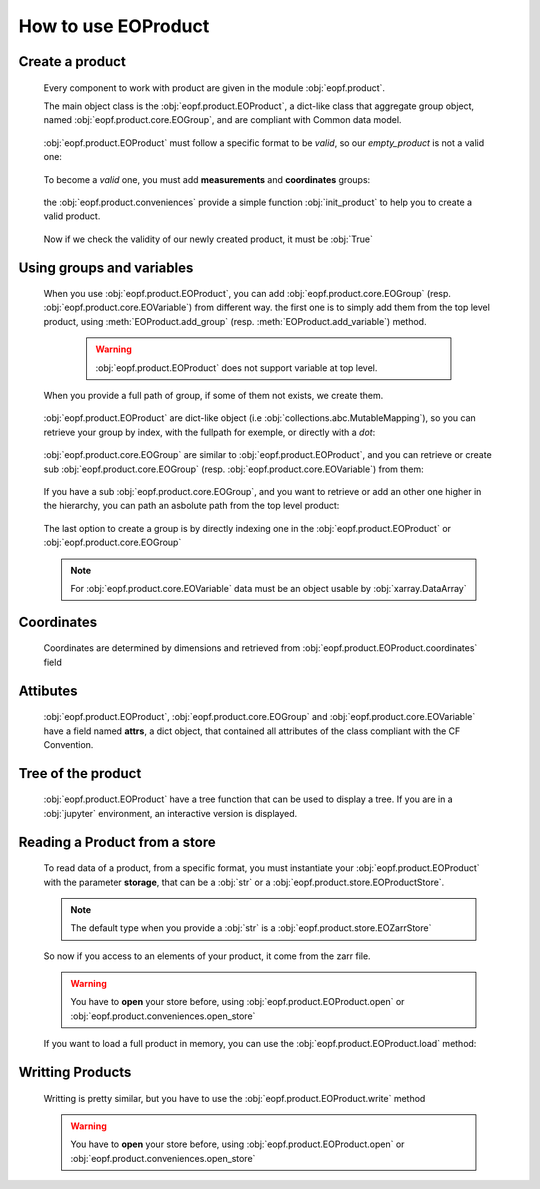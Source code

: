 
How to use EOProduct
====================

.. jupyter-execute::
    :hide-output:
    :hide-code:

    import os
    import shutil
    import numpy as np
    import xarray
    import zarr
    from eopf.product.store import EOZarrStore
    from eopf.product.store.safe import EOSafeStore
    from glob import glob


.. jupyter-execute::
    :hide-output:
    :hide-code:

    input_folder = "/home/cdubos_x/DPR/data"
    output_folder="output"
    output_filename="product_demo_sprint1.zarr"
    try:
        os.mkdir(output_folder)
    except FileExistsError:
        pass
    try:
        shutil.rmtree(f"{output_folder}/{output_filename}")
    except FileNotFoundError:
        pass


Create a product
----------------

    Every component to work with product are given in the module :obj:`eopf.product`.

    The main object class is the :obj:`eopf.product.EOProduct`, a dict-like class that aggregate group object,
    named :obj:`eopf.product.core.EOGroup`, and are compliant with Common data model.

        .. jupyter-execute::

            from eopf.product import EOProduct
            empty_product = EOProduct("empty_product")
            empty_product



    :obj:`eopf.product.EOProduct` must follow a specific format to be `valid`, so our `empty_product` is not a valid one:

        .. jupyter-execute::

            empty_product.is_valid()

    To become a `valid` one, you must add **measurements** and **coordinates** groups:

        .. jupyter-execute::

            empty_product.add_group("measurements")
            empty_product.add_group("coordinates")
            empty_product.is_valid()

    the :obj:`eopf.product.conveniences` provide a simple function :obj:`init_product` to help you to create a valid product.

        .. jupyter-execute::

            from eopf.product.conveniences import init_product
            product = init_product("product_written")
            product

    Now if we check the validity of our newly created product, it must be :obj:`True`

        .. jupyter-execute::

            product.is_valid()


Using groups and variables
--------------------------

    .. jupyter-execute::
        :hide-output:
        :hide-code:

        data_a = np.array([1,1])
        data_b = np.array([2])
        data_c = xarray.DataArray([[3],[3]], dims=["time", "space"])
        data_d = np.array([[4.1],[4.2],[4.3]])
        data_e = xarray.DataArray(np.zeros(10), dims=["dim_group/dim_10"])

        data_coord_time = np.array([1])
        data_coord_space = [2]
        data_coord_dim_10 = xarray.DataArray([0, 1, 2, 3, 4, 5, 6, 7, 8, 9])


    When you use :obj:`eopf.product.EOProduct`, you can add :obj:`eopf.product.core.EOGroup` (resp. :obj:`eopf.product.core.EOVariable`) from different way.
    the first one is to simply add them from the top level product, using :meth:`EOProduct.add_group` (resp. :meth:`EOProduct.add_variable`) method.

        .. warning::
            :obj:`eopf.product.EOProduct` does not support variable at top level.

            .. jupyter-execute::
                :raises: InvalidProductError

                product.add_variable("my_variable", [1,2,3])

        .. jupyter-execute::

            product.add_group("group0")
            product.add_group("measurements/group1", dims=["time", "space"])


    When you provide a full path of group, if some of them not exists, we create them.

        .. jupyter-execute::
            :hide-output:

            product.add_group("measurements/group1/group2/group3") # We create both group2 and group3

        .. jupyter-execute::
            :hide-output:

            product.add_variable("measurements/group1/group2c/variable_d", dims=["c1", "c2"], data=data_d) # We create both group2c and variable_d.

    :obj:`eopf.product.EOProduct` are dict-like object (i.e :obj:`collections.abc.MutableMapping`), so you can retrieve
    your group by index, with the fullpath for exemple, or directly with a `dot`:

        .. jupyter-execute::
            :hide-output:

            product["measurements"]
            product["measurements/group1/group2/group3"]
            product.measurements.group1

        .. jupyter-execute::
            :hide-output:

            product["measurements/group1/group2c/variable_d"]


    :obj:`eopf.product.core.EOGroup` are similar to :obj:`eopf.product.EOProduct`, and you can retrieve or create sub :obj:`eopf.product.core.EOGroup` (resp. :obj:`eopf.product.core.EOVariable`) from them:

        .. jupyter-execute::
            :hide-output:

            product["measurements"].add_group("group1/group2b")

            product.measurements["group1"].add_variable("variable_a", data=data_a)
            product["measurements/group1"].add_variable("group2/variable_b", data=data_b)

    If you have a sub :obj:`eopf.product.core.EOGroup`, and you want to retrieve or add an other one higher in the hierarchy,
    you can path an asbolute path from the top level product:

        .. jupyter-execute::

            subgroup = product.measurements["group1"]
            new_group_higher = subgroup.add_group("/measurements/group1/group2b/group3")
            subgroup["/measurements/group1/group2b/group3"] == new_group_higher

        .. jupyter-execute::

            subgroup.add_variable("/measurements/group1/group2/variable_c", data=data_c, dims=data_c.dims)


    The last option to create a group is by directly indexing one in the :obj:`eopf.product.EOProduct` or :obj:`eopf.product.core.EOGroup`

        .. jupyter-execute::

            from eopf.product.core import EOGroup
            subgroup["sub_new_group"] = EOGroup()
            subgroup["sub_new_group"]

        .. jupyter-execute::

            from eopf.product.core import EOVariable
            product["measurements/group1"]["group2"]["variable_e"] = EOVariable(data=data_e)
            product["measurements/group1"]["group2"]["variable_e"]

    .. note::

        For :obj:`eopf.product.core.EOVariable` data must be an object usable by :obj:`xarray.DataArray`


Coordinates
-----------

    Coordinates are determined by dimensions and retrieved from :obj:`eopf.product.EOProduct.coordinates` field

    .. jupyter-execute::

        product["coordinates/space"] = EOVariable(data=data_coord_space)
        product.coordinates.add_variable("dim_group/dim_10",data=data_coord_dim_10, dims=("space",))
        product.measurements.group1.coordinates

Attibutes
---------

    :obj:`eopf.product.EOProduct`, :obj:`eopf.product.core.EOGroup` and :obj:`eopf.product.core.EOVariable` have a field named **attrs**, a dict object, that
    contained all attributes of the class compliant with the CF Convention.

    .. jupyter-execute::

        product.attrs["33"]=4.2
        product.attrs["test_key"]="test_value"
        product.attrs

    .. jupyter-execute::

        group = product["measurements/group1/group2"]
        group.attrs["33"] = 4.3
        group.attrs["test_key"] = "test_value"
        group.attrs

    .. jupyter-execute::

        variable = product["measurements/group1/group2/variable_b"]
        variable.attrs["33"] = 4.3
        variable.attrs["test_key"] = "test_value"
        variable.attrs

Tree of the product
-------------------

    :obj:`eopf.product.EOProduct` have a tree function that can be used to display a tree.
    If you are in a :obj:`jupyter` environment, an interactive version is displayed.

    .. jupyter-execute::

        product.tree()

    .. jupyter-execute::
        :hide-code:

        for name, group in product._groups.items():
            print(f"├── {name}")
            product._create_structure(group, level=1)

Reading a Product from a store
------------------------------

    .. jupyter-execute::
        :hide-output:
        :hide-code:

        def write_zarr_file():
            file_name = "file://output/eoproduct_zarr_file.zarr"
            dims = "_EOPF_DIMENSIONS"

            root = zarr.open(file_name, mode="w")
            root.attrs["top_level"] = True
            root.create_group("coordinates")

            root["coordinates"].attrs["description"] = "coordinates Data Group"
            root["coordinates"].create_group("grid")
            root["coordinates"].create_group("tie_point")
            xarray.Dataset({"radiance": ["rows", "columns"], "orphan": ["depths", "length"]}).to_zarr(
                store=f"{file_name}/coordinates/grid",
                mode="a",
            )
            xarray.Dataset({"radiance": ["rows", "columns"], "orphan": ["depths", "length"]}).to_zarr(
                store=f"{file_name}/coordinates/tie_point",
                mode="a",
            )

            root.create_group("measurements")
            root["measurements"].attrs["description"] = "measurements Data Group"
            root["measurements"].create_group("geo_position")
            root["measurements"]["geo_position"].create_group("altitude")
            root["measurements"]["geo_position"].create_group("latitude")
            root["measurements"]["geo_position"].create_group("longitude")

            xarray.Dataset(
                {
                    "polar": xarray.DataArray([[12, 4], [3, 8]], attrs={dims: ["grid/radiance"]}),
                    "cartesian": xarray.DataArray([[5, -3], [-55, 66]], attrs={dims: ["tie_point/orphan"]}),
                },
            ).to_zarr(store=f"{file_name}/measurements/geo_position/altitude", mode="a")
            xarray.Dataset(
                {
                    "polar": xarray.DataArray([[1, 2], [3, 4]], attrs={dims: ["grid/radiance"]}),
                    "cartesian": xarray.DataArray([[9, 7], [-12, 81]], attrs={dims: ["tie_point/orphan"]}),
                },
            ).to_zarr(store=f"{file_name}/measurements/geo_position/latitude", mode="a")
            xarray.Dataset(
                {
                    "polar": xarray.DataArray([[6, 7], [2, 1]], attrs={dims: ["tie_point/radiance"]}),
                    "cartesian": xarray.DataArray([[25, 0], [-5, 72]], attrs={dims: ["grid/orphan"]}),
                },
            ).to_zarr(store=f"{file_name}/measurements/geo_position/longitude", mode="a")
            return file_name

    .. jupyter-execute::
        :hide-output:
        :hide-code:

        file_name = write_zarr_file()


    To read data of a product, from a specific format, you must instantiate your :obj:`eopf.product.EOProduct` with
    the parameter **storage**, that can be a :obj:`str` or a :obj:`eopf.product.store.EOProductStore`.

    .. jupyter-execute::

        product_read_from_store = EOProduct("product_read", storage=EOZarrStore(file_name))

    .. note::
        The default type when you provide a :obj:`str` is a :obj:`eopf.product.store.EOZarrStore`

    So now if you access to an elements of your product, it come from the zarr file.

    .. warning::
        You have to **open** your store before, using :obj:`eopf.product.EOProduct.open` or :obj:`eopf.product.conveniences.open_store`

    .. jupyter-execute::

        from eopf.product.conveniences import open_store

        with open_store(product_read_from_store, mode='r'):
            product_read_from_store["/measurements/geo_position/altitude"]

    .. jupyter-execute::

        with open_store(product_read_from_store, mode='r'):
            print(product_read_from_store["measurements/geo_position/altitude/cartesian"]._data)
            print(product_read_from_store["measurements/geo_position/altitude/polar"]._data.to_numpy())
            print(product_read_from_store["measurements/geo_position/longitude/cartesian"]._data)
            print(product_read_from_store["measurements/geo_position/longitude/polar"]._data.to_numpy())
            print(product_read_from_store["measurements/geo_position/latitude/cartesian"]._data)
            print(product_read_from_store["measurements/geo_position/latitude/polar"]._data.to_numpy())

    If you want to load a full product in memory, you can use the :obj:`eopf.product.EOProduct.load` method:

    .. jupyter-execute::

        with open_store(product_read_from_store):
            product_read_from_store.load()
        product_read_from_store["measurements/geo_position/latitude/polar"]


Writting Products
-----------------

    Writting is pretty similar, but you have to use the :obj:`eopf.product.EOProduct.write` method

    .. jupyter-execute::

        with product.open(mode="w", storage=EOZarrStore(f"{output_folder}/{output_filename}")):
            product.write()

    .. warning::
        You have to **open** your store before, using :obj:`eopf.product.EOProduct.open` or :obj:`eopf.product.conveniences.open_store`

